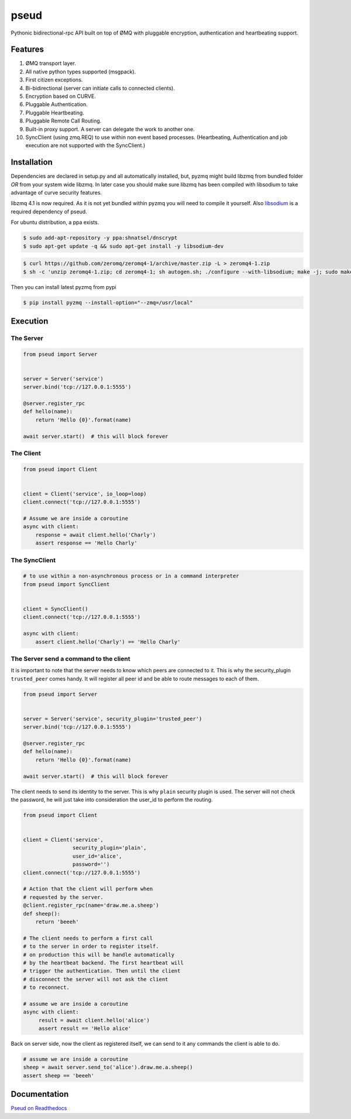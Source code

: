 pseud
=====
.. image:: https://travis-ci.org/ticosax/pseud.svg?branch=master
   :target: https://travis-ci.org/ticosax/pseud

.. image:: https://codecov.io/gh/ticosax/pseud/branch/master/graph/badge.svg
   :target: https://codecov.io/gh/ticosax/pseud

Pythonic bidirectional-rpc API built on top of ØMQ with pluggable
encryption, authentication and heartbeating support.

Features
~~~~~~~~
#. ØMQ transport layer.
#. All native python types supported (msgpack).
#. First citizen exceptions.
#. Bi-bidirectional (server can initiate calls to connected clients).
#. Encryption based on CURVE.
#. Pluggable Authentication.
#. Pluggable Heartbeating.
#. Pluggable Remote Call Routing.
#. Built-in proxy support. A server can delegate the work to another one.
#. SyncClient (using zmq.REQ) to use within non event based processes.
   (Heartbeating, Authentication and job execution are not supported with
   the SyncClient.)

Installation
~~~~~~~~~~~~

Dependencies are declared in setup.py and all automatically installed, but,
pyzmq might build libzmq from bundled folder `OR` from your system wide libzmq.
In later case you should make sure libzmq has been compiled with libsodium
to take advantage of curve security features.

libzmq 4.1 is now required. As it is not yet bundled within pyzmq you will
need to compile it yourself.
Also `libsodium <https://github.com/jedisct1/libsodium>`_ is a required
dependency of pseud.

For ubuntu distribution, a ppa exists.

.. code-block:: console

   $ sudo add-apt-repository -y ppa:shnatsel/dnscrypt
   $ sudo apt-get update -q && sudo apt-get install -y libsodium-dev


.. code-block:: console

   $ curl https://github.com/zeromq/zeromq4-1/archive/master.zip -L > zeromq4-1.zip
   $ sh -c 'unzip zeromq4-1.zip; cd zeromq4-1; sh autogen.sh; ./configure --with-libsodium; make -j; sudo make install; sudo ldconfig'


Then you can install latest pyzmq from pypi

.. code-block:: console

   $ pip install pyzmq --install-option="--zmq=/usr/local"


Execution
~~~~~~~~~

The Server
------------------

.. code-block:: python

    from pseud import Server


    server = Server('service')
    server.bind('tcp://127.0.0.1:5555')

    @server.register_rpc
    def hello(name):
        return 'Hello {0}'.format(name)

    await server.start()  # this will block forever


The Client
------------------

.. code-block:: python

    from pseud import Client


    client = Client('service', io_loop=loop)
    client.connect('tcp://127.0.0.1:5555')

    # Assume we are inside a coroutine
    async with client:
        response = await client.hello('Charly')
        assert response == 'Hello Charly'



The SyncClient
--------------

.. code-block:: python

   # to use within a non-asynchronous process or in a command interpreter
   from pseud import SyncClient


   client = SyncClient()
   client.connect('tcp://127.0.0.1:5555')

   async with client:
       assert client.hello('Charly') == 'Hello Charly'



The Server send a command to the client
---------------------------------------

It is important to note that the server needs to know which
peers are connected to it.
This is why the security_plugin ``trusted_peer`` comes handy.
It will register all peer id and be able to route messages to each of them.

.. code-block:: python

   from pseud import Server


   server = Server('service', security_plugin='trusted_peer')
   server.bind('tcp://127.0.0.1:5555')

   @server.register_rpc
   def hello(name):
       return 'Hello {0}'.format(name)

   await server.start()  # this will block forever

The client needs to send its identity to the server. This is why ``plain``
security plugin is used. The server will not check the password, he will just
take into consideration the user_id to perform the routing.


.. code-block:: python

   from pseud import Client


   client = Client('service',
                   security_plugin='plain',
                   user_id='alice',
                   password='')
   client.connect('tcp://127.0.0.1:5555')

   # Action that the client will perform when
   # requested by the server.
   @client.register_rpc(name='draw.me.a.sheep')
   def sheep():
       return 'beeeh'

   # The client needs to perform a first call
   # to the server in order to register itself.
   # on production this will be handle automatically
   # by the heartbeat backend. The first heartbeat will
   # trigger the authentication. Then until the client
   # disconnect the server will not ask the client
   # to reconnect.

   # assume we are inside a coroutine
   async with client:
        result = await client.hello('alice')
        assert result == 'Hello alice'

Back on server side, now the client as registered itself, we can send
to it any commands the client is able to do.

.. code-block:: python

    # assume we are inside a coroutine
    sheep = await server.send_to('alice').draw.me.a.sheep()
    assert sheep == 'beeeh'


Documentation
~~~~~~~~~~~~~
`Pseud on Readthedocs <https://pseud.readthedocs.io/en/latest/index.html>`_
